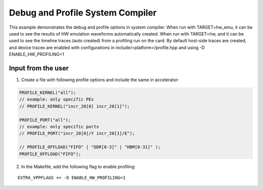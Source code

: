 Debug and Profile System Compiler
=================================

This example demonstrates the debug and profile options in system compiler. 
When run with TARGET=hw_emu, it can be used to see the results of HW emulation waveforms automatically created.
When run with TARGET=hw, and it can be used to see the timeline traces (auto created) from a profiling run on the card. By default host-side traces are created, and device traces are enabled with configurations in include/<platform>/profile.hpp and using -D ENABLE_HW_PROFILING=1

Input from the user
--------------------
1. Create a file with following profile options and include the same in accelerator: 

.. code:: cpp

   PROFILE_KERNEL("all");
   // example: only specific PEs
   // PROFILE_KERNEL("incr_20[0] incr_20[1]");

   PROFILE_PORT("all");
   // example: only specific ports
   // PROFILE_PORT("incr_20[0]/Y incr_20[1]/E");

   // PROFILE_OFFLOAD("FIFO" | "DDR[0-3]" | "HBM[0-31]" );
   PROFILE_OFFLOAD("FIFO");

2. In the Makefile, add the following flag to enable profiling:

::

      EXTRA_VPPFLAGS += -D ENABLE_HW_PROFILING=1
